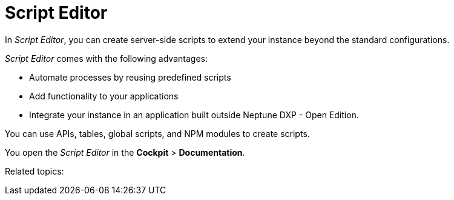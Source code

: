 = Script Editor

In _Script Editor_, you can create server-side scripts to extend your instance beyond the standard configurations.

_Script Editor_ comes with the following advantages:

* Automate processes by reusing predefined scripts
* Add functionality to your applications
* Integrate your instance in an application built outside Neptune DXP - Open Edition.

You can use APIs, tables, global scripts, and NPM modules to create scripts.

You open the _Script Editor_ in the *Cockpit* > *Documentation*.

Related topics:

